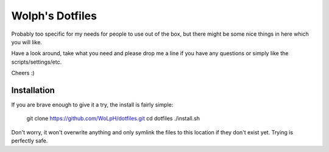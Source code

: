 Wolph's Dotfiles
------------------------------------------------------------------------------

Probably too specific for my needs for people to use out of the box, but there
might be some nice things in here which you will like.

Have a look around, take what you need and please drop me a line if you have
any questions or simply like the scripts/settings/etc.

Cheers :)

Installation
==============================================================================

If you are brave enough to give it a try, the install is fairly simple:

    git clone https://github.com/WoLpH/dotfiles.git
    cd dotfiles
    ./install.sh

Don't worry, it won't overwrite anything and only symlink the files to this
location if they don't exist yet. Trying is perfectly safe.

